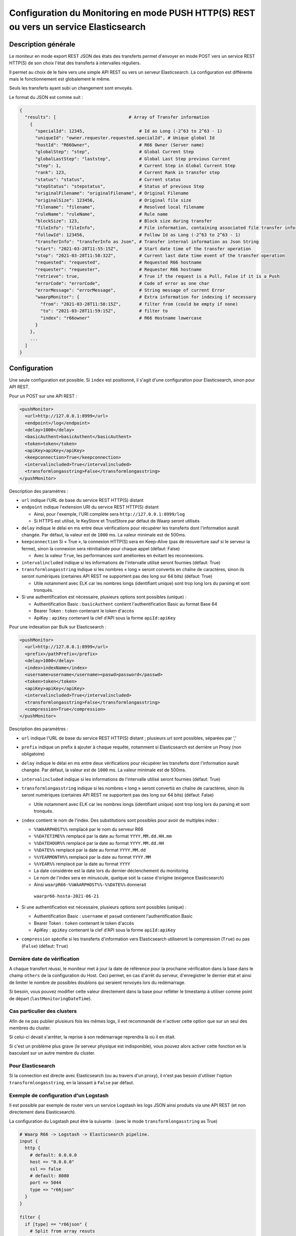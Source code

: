 .. _setup-monitor:

Configuration du Monitoring en mode PUSH HTTP(S) REST ou vers un service Elasticsearch
######################################################################################

.. versionadded:: 3.6.0

Description générale
--------------------

Le moniteur en mode export REST JSON des états des transferts permet
d'envoyer en mode POST vers un service REST HTTP(S) de son choix
l'état des transferts à intervalles réguliers.

Il permet au choix de le faire vers une simple API REST ou vers un
serveur Elasticsearch. La configuration est différente mais le
fonctionnement est globalement le même.

Seuls les transferts ayant subi un changement sont envoyés.

Le format du JSON est comme suit :

.. code-block:: json

  {
    "results": [                            # Array of Transfer information
      {
        "specialId": 12345,                     # Id as Long (-2^63 to 2^63 - 1)
        "uniqueId": "owner.requester.requested.specialId", # Unique global Id
        "hostId": "R66Owner",                   # R66 Owner (Server name)
        "globalStep": "step",                   # Global Current Step
        "globalLastStep": "laststep",           # Global Last Step previous Current
        "step": 1,                              # Current Step in Global Current Step
        "rank": 123,                            # Current Rank in transfer step
        "status": "status",                     # Current status
        "stepStatus": "stepstatus",             # Status of previous Step
        "originalFilename": "originalFilename", # Original Filename
        "originalSize": 123456,                 # Original file size
        "filename": "filename",                 # Resolved local filename
        "ruleName": "ruleName",                 # Rule name
        "blockSize": 123,                       # Block size during transfer
        "fileInfo": "fileInfo",                 # File information, containing associated file transfer information
        "followId": 123456,                     # Follow Id as Long (-2^63 to 2^63 - 1)
        "transferInfo": "transferInfo as Json", # Transfer internal information as Json String
        "start": "2021-03-28T11:55:15Z",        # Start date time of the transfer operation
        "stop": "2021-03-28T11:58:32Z",         # Current last date time event of the transfer operation
        "requested": "requested",               # Requested R66 hostname
        "requester": "requester",               # Requester R66 hostname
        "retrieve": true,                       # True if the request is a Pull, False if it is a Push
        "errorCode": "errorCode",               # Code of error as one char
        "errorMessage": "errorMessage",         # String message of current Error
        "waarpMonitor": {                       # Extra information for indexing if necessary
          "from": "2021-03-28T11:58:15Z",       # filter from (could be empty if none)
          "to": "2021-03-28T11:59:15Z",         # filter to
          "index": "r66owner"                   # R66 Hostname lowercase
        }
      },
      ...
    ]
  }


Configuration
-------------
Une seule configuration est possible. Si ``index`` est positionné, il s'agit d'une configuration pour
Elasticsearch, sinon pour API REST.

Pour un POST sur une API REST :

.. code-block:: xml

    <pushMonitor>
      <url>http://127.0.0.1:8999</url>
      <endpoint>/log</endpoint>
      <delay>1000</delay>
      <basicAuthent>basicAuthent</basicAuthent>
      <token>token</token>
      <apiKey>apiKey</apiKey>
      <keepconnection>True</keepconnection>
      <intervalincluded>True</intervalincluded>
      <transformlongasstring>False</transformlongasstring>
    </pushMonitor>

Description des paramètres :

- ``url`` indique l'URL de base du service REST HTTP(S) distant
- ``endpoint`` indique l'extension URI du service REST HTTP(S) distant

  - Ainsi, pour l'exemple, l'URI complète sera ``http://127.0.0.1:8999/log``
  - Si HTTPS est utilisé, le KeyStore et TrustStore par défaut de Waarp seront utilisés

- ``delay`` indique le délai en ms entre deux vérifications pour récupérer les
  transferts dont l'information aurait changée. Par défaut, la valeur est de ``1000`` ms. La valeur
  minimale est de 500ms.
- ``keepconnection`` Si « True », la connexion HTTP(S) sera en Keep-Alive
  (pas de réouverture sauf si le serveur la ferme), sinon la connexion sera réinitialisée
  pour chaque appel (défaut: False)

  - Avec la valeur ``True``, les performances sont améliorées en évitant les reconnexions.

- ``intervalincluded`` indique si les informations de l'intervalle utilisé seront fournies (défaut: True)
- ``transformlongasstring`` indique si les nombres « long » seront convertis en chaîne de caractères,
  sinon ils seront numériques (certaines API REST ne supportent pas des long sur 64 bits) (défaut: True)

  - Utile notamment avec ELK car les nombres longs (identifiant unique) sont trop long lors du parsing et sont
    tronqués.

- Si une authentification est nécessaire, plusieurs options sont possibles (unique) :

  - Authentification Basic : ``basicAuthent`` contient l'authentification Basic au format Base 64
  - Bearer Token : ``token`` contenant le token d'accès
  - ApiKey : ``apiKey`` contenant la clef d'API sous la forme ``apiId:apiKey``

Pour une indexation par Bulk sur Elasticsearch :

.. code-block:: xml

    <pushMonitor>
      <url>http://127.0.0.1:8999</url>
      <prefix>/pathPrefix</prefix>
      <delay>1000</delay>
      <index>indexName</index>
      <username>username</username><paswd>password</passwd>
      <token>token</token>
      <apiKey>apiKey</apiKey>
      <intervalincluded>True</intervalincluded>
      <transformlongasstring>False</transformlongasstring>
      <compression>True</compression>
    </pushMonitor>

Description des paramètres :

- ``url`` indique l'URL de base du service REST HTTP(S) distant ; plusieurs url sont possibles, séparées
  par ','
- ``prefix`` indique un prefix à ajouter à chaque requête, notamment si Elasticsearch est derrière un Proxy
  (non obligatoire)
- ``delay`` indique le délai en ms entre deux vérifications pour récupérer les
  transferts dont l'information aurait changée. Par défaut, la valeur est de ``1000`` ms. La valeur
  minimale est de 500ms.
- ``intervalincluded`` indique si les informations de l'intervalle utilisé seront fournies (défaut: True)
- ``transformlongasstring`` indique si les nombres « long » seront convertis en chaîne de caractères,
  sinon ils seront numériques (certaines API REST ne supportent pas des long sur 64 bits) (défaut: False)

  - Utile notamment avec ELK car les nombres longs (identifiant unique) sont trop long lors du parsing et sont
    tronqués.

- ``index`` contient le nom de l'index. Des substitutions sont possibles pour avoir de multiples index :

  - ``%%WAARPHOST%%`` remplacé par le nom du serveur R66
  - ``%%DATETIME%%`` remplacé par la date au format ``YYYY.MM.dd.HH.mm``
  - ``%%DATEHOUR%%`` remplacé par la date au format ``YYYY.MM.dd.HH``
  - ``%%DATE%%`` remplacé par la date au format ``YYYY.MM.dd``
  - ``%%YEARMONTH%%`` remplacé par la date au format ``YYYY.MM``
  - ``%%YEAR%%`` remplacé par la date au format ``YYYY``
  - La date considérée est la date lors du dernier déclenchement du monitoring
  - Le nom de l'index sera en minuscule, quelque soit la casse d'origine (exigence Elasticsearch)
  - Ainsi ``waarpR66-%%WAARPHOST%%-%%DATE%%`` donnerait
   ``waarpr66-hosta-2021-06-21``

- Si une authentification est nécessaire, plusieurs options sont possibles (unique) :

  - Authentification Basic : ``username`` et ``paswd`` contienent l'authentification Basic
  - Bearer Token : ``token`` contenant le token d'accès
  - ApiKey : ``apiKey`` contenant la clef d'API sous la forme ``apiId:apiKey``

- ``compression`` spécifie si les transferts d'information vers Elasticsearch utiliseront
  la compression (``True``) ou pas (``False``) (défaut: ``True``)


Dernière date de vérification
"""""""""""""""""""""""""""""

A chaque transfert réussi, le moniteur met à jour la date de référence pour la
prochaine vérification dans la base dans le champ ``others`` de la configuration
du Host. Ceci permet, en cas d'arrêt du serveur, d'enregistrer le dernier état et
ainsi de limiter le nombre de possibles doublons qui seraient renvoyés lors du
redémarrage.

Si besoin, vous pouvez modifier cette valeur directement dans la base pour
refléter le timestamp à utiliser comme point de départ (``lastMonitoringDateTime``).


Cas particulier des clusters
""""""""""""""""""""""""""""

Afin de ne pas publier plusieurs fois les mêmes logs, il est recommandé
de n'activer cette option que sur un seul des membres du cluster.

Si celui-ci devait s'arrêter, la reprise à son redémarrage reprendra là où
il en était.

Si c'est un problème plus grave (le serveur physique est indisponible), vous
pouvez alors activer cette fonction en la basculant sur un autre membre du cluster.

Pour Elasticsearch
""""""""""""""""""

Si la connection est directe avec Elasticsearch (ou au travers d'un proxy),
il n'est pas besoin d'utiliser l'option ``transformlongasstring``, en la laissant
à ``False`` par défaut.

Exemple de configuration d'un Logstash
""""""""""""""""""""""""""""""""""""""

Il est possible par exemple de router vers un service Logstash les logs JSON ainsi
produits via une API REST (et non directement dans Elasticsearch).

La configuration du Logstash peut être la suivante : (avec le mode ``transformlongasstring`` as True)

.. code-block:: text

  # Waarp R66 -> Logstash -> Elasticsearch pipeline.
  input {
    http {
      # default: 0.0.0.0
      host => "0.0.0.0"
      ssl => false
      # default: 8080
      port => 5044
      type => "r66json"
    }
  }

  filter {
    if [type] == "r66json" {
      # Split from array resuts
      if !("splitted" in [tags]) {
        split {
           field => "results"
           add_tag => ["splitted"]
        }
      }
      if ("splitted" in [tags]) {
        # Move to root
        ruby {
          code => "
              event.get('results').each {|k, v|
                  event.set(k, v)
              }
              event.remove('results')
          "
        }
        # Discover extra Json field
        # Change Date String as DateTime
        date {
          match => [ "start", "ISO8601" ]
          target => "start"
        }
        date {
          match => [ "stop", "ISO8601" ]
          target => "stop"
        }
        date {
          match => [ "[waarpMonitor][from]", "ISO8601" ]
          target => "[waarpMonitor][from]"
        }
        date {
          match => [ "[waarpMonitor][to]", "ISO8601" ]
          target => "[waarpMonitor][to]"
        }
        # Create index name : %{[logInfo][level]}
        mutate {
          add_field => { "[@metadata][target_index]" => "waarpr66-%{[waarpMonitor][index]}-%{+YYYY.MM.dd}" }
        }
        # Remove headers from HTTP request and extra fields
        mutate {
          remove_field => [ "headers", "host", "sort", "tags", "@version" ]
        }
      }
    }
  }

  output {
    if "r66json" in [type] {
      elasticsearch {
        hosts => ["http://127.0.0.1:9200"]
        index => "%{[@metadata][target_index]}"
        document_id => "%{uniqueId}"
        doc_as_upsert => true
        #user => "elastic"
        #password => "changeme"
      }
    }
    # Debug mode file and output
  #  file {
  #    path => "/tmp/logstash-R66.log"
  #  }
  #  stdout{
  #    codec => rubydebug
  #  }
  }

On Elastic, the mapping shall be defined to ensure correct type:


- waarpMonitor.to Date
- waarpMonitor.from Date
- stop Date
- start Date
- specialId string
- followId string
- originalSize string
- hostId string
- waarpMonitor.index string
- blockSize int
- errorMessage string
- filename string
- type string
- stepStatus string
- transferInfo string
- originalFilename string
- requester string
- globalStep string
- ruleName string
- requested string
- fileInfo string
- status string
- errorCode int
- retrieve boolean
- globalLastStep string
- step int
- rank long
- uniqueId string
